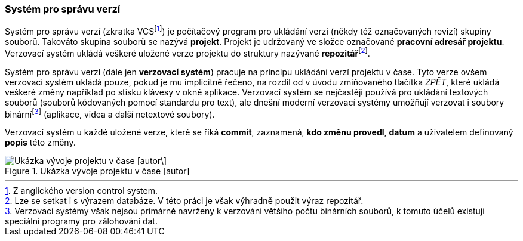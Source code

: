[[k_co_je_vcs]]
=== Systém pro správu verzí

Systém pro správu verzí (zkratka VCSfootnote:[Z anglického version control system.]) je počítačový program pro ukládání verzí (někdy též označovaných revizí) skupiny souborů. Takováto skupina souborů se nazývá *projekt*. Projekt je udržovaný ve složce označované *pracovní adresář projektu*. Verzovací systém ukládá veškeré uložené verze projektu do struktury nazývané **repozitář**footnote:[Lze se setkat i s výrazem databáze. V této práci je však výhradně použit výraz repozitář.].

Systém pro správu verzí (dále jen *verzovací systém*) pracuje na principu ukládání verzí projektu v čase. Tyto verze ovšem verzovací systém ukládá pouze, pokud je mu implicitně řečeno, na rozdíl od v úvodu zmiňovaného tlačítka __ZPĚT__, které ukládá veškeré změny například po stisku klávesy v okně aplikace. Verzovací systém se nejčastěji používá pro ukládání textových souborů (souborů kódovaných pomocí standardu pro text), ale dnešní moderní verzovací systémy umožňují verzovat i soubory binárnífootnote:[Verzovací systémy však nejsou primárně navrženy k verzování většího počtu binárních souborů, k tomuto účelů existují speciální programy pro zálohování dat.] (aplikace, videa a další netextové soubory).

Verzovací systém u každé uložené verze, které se říká **commit**, zaznamená, **kdo změnu provedl**, *datum* a uživatelem definovaný *popis* této změny.

.Ukázka vývoje projektu v čase [autor]
image::vyvoj_repozitare_projektu_v_case.svg["Ukázka vývoje projektu v čase [autor\]",scaledwidth="84%"]
